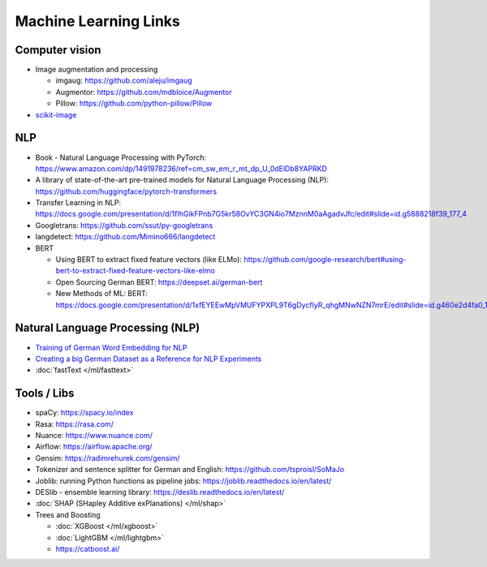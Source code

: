 Machine Learning Links
======================

Computer vision
---------------

-  Image augmentation and processing

   -  imgaug: https://github.com/aleju/imgaug
   -  Augmentor: https://github.com/mdbloice/Augmentor
   -  Pillow: https://github.com/python-pillow/Pillow

-  `scikit-image <scikit-image>`__

NLP
---

-  Book - Natural Language Processing with PyTorch:
   https://www.amazon.com/dp/1491978236/ref=cm_sw_em_r_mt_dp_U_0dElDb8YAPRKD
-  A library of state-of-the-art pre-trained models for Natural Language
   Processing (NLP): https://github.com/huggingface/pytorch-transformers
-  Transfer Learning in NLP:
   https://docs.google.com/presentation/d/1fIhGikFPnb7G5kr58OvYC3GN4io7MznnM0aAgadvJfc/edit#slide=id.g5888218f39_177_4
-  Googletrans: https://github.com/ssut/py-googletrans
-  langdetect: https://github.com/Mimino666/langdetect
-  BERT

   -  Using BERT to extract fixed feature vectors (like ELMo):
      https://github.com/google-research/bert#using-bert-to-extract-fixed-feature-vectors-like-elmo
   -  Open Sourcing German BERT: https://deepset.ai/german-bert
   -  New Methods of ML: BERT:
      https://docs.google.com/presentation/d/1xfEYEEwMpVMUFYPXPL9T6gDycflyR_qhgMNwNZN7mrE/edit#slide=id.g460e2d4fa0_1_0

Natural Language Processing (NLP)
---------------------------------

-  `Training of German Word Embedding for NLP <Training of German Word Embedding for NLP>`__
-  `Creating a big German Dataset as a Reference for NLP Experiments <Creating a big German Dataset as a Reference for NLP Experiments>`__
-  :doc:`fastText </ml/fasttext>`

Tools / Libs
------------

-  spaCy: https://spacy.io/index
-  Rasa: https://rasa.com/
-  Nuance: https://www.nuance.com/
-  Airflow: https://airflow.apache.org/
-  Gensim: https://radimrehurek.com/gensim/
-  Tokenizer and sentence splitter for German and English:
   https://github.com/tsproisl/SoMaJo
-  Joblib: running Python functions as pipeline jobs:
   https://joblib.readthedocs.io/en/latest/
-  DESlib - ensemble learning library:
   https://deslib.readthedocs.io/en/latest/
-  :doc:`SHAP (SHapley Additive exPlanations) </ml/shap>`
-  Trees and Boosting

   -  :doc:`XGBoost </ml/xgboost>`
   -  :doc:`LightGBM </ml/lightgbm>`
   -  https://catboost.ai/

